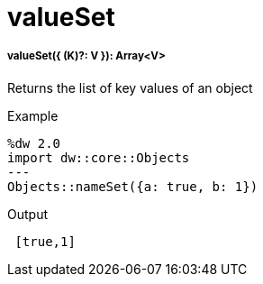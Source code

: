 = valueSet

//* <<valueset1>>


[[valueset1]]
===== valueSet({ (K)?: V }): Array<V>

Returns the list of key values of an object

.Example
[source,DataWeave, linenums]
----
%dw 2.0
import dw::core::Objects
---
Objects::nameSet({a: true, b: 1})
----

.Output
[source,json, linenums]
----
 [true,1]
----

